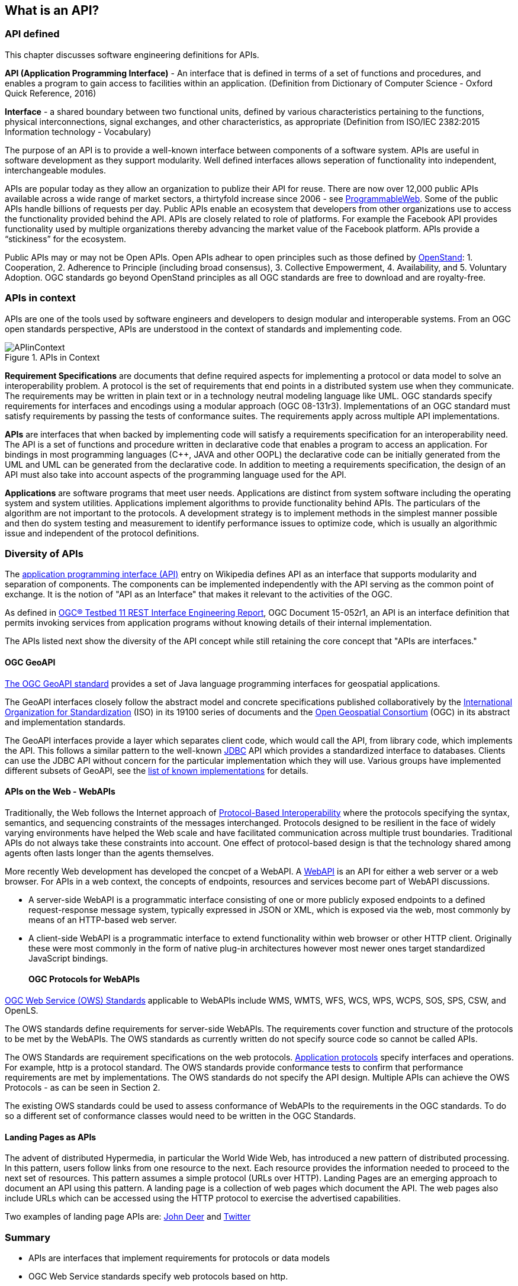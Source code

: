 == What is an API?

=== API defined 

This chapter discusses software engineering definitions for APIs. 

**API (Application Programming Interface)** - An interface that is defined in terms of a set of functions and procedures, and enables a program to gain access to facilities within an application. (Definition from Dictionary of Computer Science - Oxford Quick Reference, 2016)

**Interface** - a shared boundary between two functional units, defined by various characteristics pertaining to the functions, physical interconnections, signal exchanges, and other characteristics, as appropriate (Definition from ISO/IEC 2382:2015 Information technology - Vocabulary)
 
The purpose of an API is to provide a well-known interface between components of a software system. APIs are useful in software development as they support modularity. Well defined interfaces allows seperation of functionality into independent, interchangeable modules. 

APIs are popular today as they allow an organization to publize their API for reuse. There are now over 12,000 public APIs available across a wide range of market sectors, a thirtyfold increase since 2006 - see http://www.programmableweb.com/[ProgrammableWeb]. Some of the public APIs handle billions of requests per day. Public APIs enable an ecosystem that developers from other organizations use to access the functionality provided behind the API.  APIs are closely related to role of platforms.  For example the Facebook API provides functionality used by multiple organizations thereby advancing the market value of the Facebook platform. APIs provide a “stickiness” for the ecosystem.

Public APIs may or may not be Open APIs.  Open APIs adhear to open principles such as those defined by https://open-stand.org/about-us/principles/[OpenStand]: 1. Cooperation, 2. Adherence to Principle (including broad consensus), 3. Collective Empowerment, 4. Availability, and  5. Voluntary Adoption.  OGC standards go beyond OpenStand principles as all OGC standards are free to download and are royalty-free. 

=== APIs in context

APIs are one of the tools used by software engineers and developers to design modular and interoperable systems.  From an OGC open standards perspective, APIs are understood in the context of standards and implementing code.

image::images/APIinContext.png[title=APIs in Context,scaledwidth="30%"]


**Requirement Specifications** are documents that define required  aspects for implementing a protocol or data model to solve an  interoperability problem. A protocol is the set of requirements that end points in a distributed system use when they communicate. The requirements may be written in plain text or in a technology neutral modeling language like UML.  OGC standards specify requirements for interfaces and encodings using a modular approach (OGC 08-131r3). Implementations of an OGC standard must satisfy requirements by passing the tests of conformance suites. The requirements apply across multiple API implementations. 

**APIs** are interfaces that when backed by implementing code will satisfy a requirements specification for an interoperability need. The API is a set of functions and procedure written in declarative code that enables a program to access an application. For bindings in most programming languages (C++, JAVA and other OOPL) the declarative code can be initially generated from the UML and  UML can be generated from the declarative code.  In addition to meeting a requirements specification, the design of an API must also take into account aspects of the programming language used for the API.

**Applications** are software programs that meet user needs. Applications are distinct from system software including the operating system and system utilities.  Applications implement algorithms to provide functionality behind APIs. The particulars of the algorithm are not important to the protocols.  A development strategy is to implement methods in the simplest manner possible and then do system testing and measurement to identify performance issues to optimize code, which is usually an algorithmic issue and independent of the protocol definitions.  

=== Diversity of APIs

The https://en.wikipedia.org/wiki/Application_programming_interface[application programming interface (API)] entry on Wikipedia defines API as an interface that supports modularity and separation of components. The components can be implemented independently with the API serving as the common point of exchange. It is the notion of "API as an Interface" that makes it relevant to the activities of the OGC.  

As defined in https://portal.opengeospatial.org/files/?artifact_id=64860[OGC® Testbed 11 REST Interface Engineering Report], OGC Document 15-052r1, an API is an interface definition that permits invoking services from application programs without knowing details of their internal implementation.

The APIs listed next show the diversity of the API concept while still retaining the core concept that "APIs are interfaces."
[float]
==== OGC GeoAPI 

http://www.geoapi.org/[The OGC GeoAPI standard] provides a set of Java language programming interfaces for geospatial applications.

The GeoAPI interfaces closely follow the abstract model and concrete specifications published collaboratively by the http://www.isotc211.org/[International Organization for Standardization] (ISO) in its 19100 series of documents and the http://www.opengeospatial.org/[Open Geospatial Consortium] (OGC) in its abstract and implementation standards.

The GeoAPI interfaces provide a layer which separates client code, which would call the API, from library code, which implements the API. This follows a similar pattern to the well-known http://download.oracle.com/javase/6/docs/technotes/guides/jdbc/[JDBC] API which provides a standardized interface to databases. Clients can use the JDBC API without concern for the particular implementation which they will use. Various groups have implemented different subsets of GeoAPI, see the http://www.geoapi.org/implementations.html[list of known implementations] for details.
[float]
==== APIs on the Web - WebAPIs

Traditionally, the Web follows the Internet approach of https://www.w3.org/TR/webarch/#protocol-interop[Protocol-Based Interoperability] where the protocols specifying the syntax, semantics, and sequencing constraints of the messages interchanged. Protocols designed to be resilient in the face of widely varying environments have helped the Web scale and have facilitated communication across multiple trust boundaries. Traditional APIs do not always take these constraints into account. One effect of protocol-based design is that the technology shared among agents often lasts longer than the agents themselves.

More recently Web development has developed the concpet of a WebAPI.  A https://en.wikipedia.org/wiki/Web_API[WebAPI] is an API for either a web server or a web browser.  For APIs in a web context, the concepts of endpoints, resources and services become part of WebAPI discussions.

- A server-side WebAPI is a programmatic interface consisting of one or more publicly exposed endpoints to a defined request-response message system, typically expressed in JSON or XML, which is exposed via the web, most commonly by means of an HTTP-based web server. 

- A client-side WebAPI is a programmatic interface to extend functionality within web browser or other HTTP client. Originally these were most commonly in the form of native plug-in architectures however most newer ones target standardized JavaScript bindings.
[float]
==== OGC Protocols for WebAPIs

http://www.opengeospatial.org/standards[OGC Web Service (OWS) Standards] applicable to WebAPIs include WMS, WMTS, WFS, WCS, WPS, WCPS, SOS, SPS, CSW, and OpenLS.

The OWS standards define requirements for server-side WebAPIs. The requirements cover function and structure of the protocols to be met by the WebAPIs. The OWS standards as currently written do not specify source code so cannot be called APIs.  

The OWS Standards are requirement specifications on the web protocols. https://en.wikipedia.org/wiki/Application_layer#Application_layer_protocolsl[Application protocols] specify interfaces and operations. For example, http is a protocol standard. The OWS standards provide conformance tests to confirm that performance requirements are met by implementations.  The OWS standards do not specify the API design.  Multiple APIs can achieve the OWS Protocols - as can be seen in Section 2.

The existing OWS standards could be used to assess conformance of WebAPIs to the requirements in the OGC standards.  To do so a different set of conformance classes would need to be written in the OGC Standards.
[float]
==== Landing Pages as APIs

The advent of distributed Hypermedia, in particular the World Wide Web, has introduced a new pattern of distributed processing.  In this pattern, users follow links from one resource to the next.  Each resource provides the information needed to proceed to the next set of resources.  This pattern assumes a simple protocol (URLs over HTTP).  Landing Pages are an emerging approach to document an API using this pattern.  A landing page is a collection of web pages which document the API.  The web pages also include URLs which can be accessed using the HTTP protocol to exercise the advertised capabilities.

Two examples of landing page APIs are:
http://developer.deere.com/#/home/landing[John Deer] and
http://dev.twitter.com/overview/documentation[Twitter]


=== Summary

* APIs are interfaces that implement requirements for protocols or data models
* OGC Web Service standards specify web protocols based on http.
* OWS standards have been implemented in numerous APIs - see Chapter 2.

